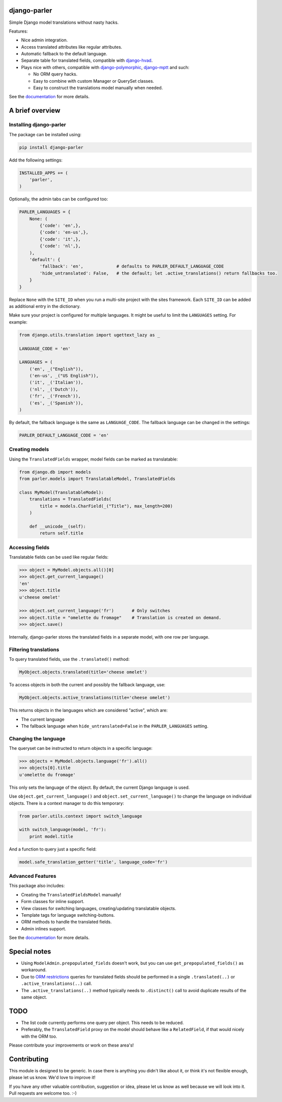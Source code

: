 .. image:: https://img.shields.io/travis/django-parler/django-parler/master.svg?branch=master
    :target: http://travis-ci.org/django-parler/django-parler
.. image:: https://img.shields.io/pypi/v/django-parler.svg
    :target: https://pypi.python.org/pypi/django-parler/
.. image:: https://img.shields.io/pypi/l/django-parler.svg
    :target: https://pypi.python.org/pypi/django-parler/
.. image:: https://img.shields.io/codecov/c/github/django-parler/django-parler/master.svg
    :target: https://codecov.io/github/django-parler/django-parler?branch=master

django-parler
=============

Simple Django model translations without nasty hacks.

Features:

* Nice admin integration.
* Access translated attributes like regular attributes.
* Automatic fallback to the default language.
* Separate table for translated fields, compatible with django-hvad_.
* Plays nice with others, compatible with django-polymorphic_, django-mptt_ and such:

  * No ORM query hacks.
  * Easy to combine with custom Manager or QuerySet classes.
  * Easy to construct the translations model manually when needed.

See the documentation_ for more details.


A brief overview
================

Installing django-parler
------------------------

The package can be installed using:

.. code-block:: bash

    pip install django-parler

Add the following settings:

.. code-block:: python

    INSTALLED_APPS += (
        'parler',
    )

Optionally, the admin tabs can be configured too:

.. code-block:: python

    PARLER_LANGUAGES = {
        None: (
            {'code': 'en',},
            {'code': 'en-us',},
            {'code': 'it',},
            {'code': 'nl',},
        ),
        'default': {
            'fallback': 'en',             # defaults to PARLER_DEFAULT_LANGUAGE_CODE
            'hide_untranslated': False,   # the default; let .active_translations() return fallbacks too.
        }
    }

Replace ``None`` with the ``SITE_ID`` when you run a multi-site project with the sites framework.
Each ``SITE_ID`` can be added as additional entry in the dictionary.

Make sure your project is configured for multiple languages.
It might be useful to limit the ``LANGUAGES`` setting. For example:

.. code-block:: python

    from django.utils.translation import ugettext_lazy as _

    LANGUAGE_CODE = 'en'

    LANGUAGES = (
        ('en', _("English")),
        ('en-us', _("US English")),
        ('it', _('Italian')),
        ('nl', _('Dutch')),
        ('fr', _('French')),
        ('es', _('Spanish')),
    )

By default, the fallback language is the same as ``LANGUAGE_CODE``.
The fallback language can be changed in the settings:

.. code-block:: python

    PARLER_DEFAULT_LANGUAGE_CODE = 'en'


Creating models
---------------

Using the ``TranslatedFields`` wrapper, model fields can be marked as translatable:

.. code-block:: python

    from django.db import models
    from parler.models import TranslatableModel, TranslatedFields

    class MyModel(TranslatableModel):
        translations = TranslatedFields(
            title = models.CharField(_("Title"), max_length=200)
        )

        def __unicode__(self):
            return self.title

Accessing fields
----------------

Translatable fields can be used like regular fields:

.. code-block:: python

    >>> object = MyModel.objects.all()[0]
    >>> object.get_current_language()
    'en'
    >>> object.title
    u'cheese omelet'

    >>> object.set_current_language('fr')       # Only switches
    >>> object.title = "omelette du fromage"    # Translation is created on demand.
    >>> object.save()

Internally, django-parler stores the translated fields in a separate model, with one row per language.

Filtering translations
----------------------

To query translated fields, use the ``.translated()`` method:

.. code-block:: python

    MyObject.objects.translated(title='cheese omelet')

To access objects in both the current and possibly the fallback language, use:

.. code-block:: python

    MyObject.objects.active_translations(title='cheese omelet')

This returns objects in the languages which are considered "active", which are:

* The current language
* The fallback language when ``hide_untranslated=False`` in the ``PARLER_LANGUAGES`` setting.


Changing the language
---------------------

The queryset can be instructed to return objects in a specific language:

.. code-block:: python

    >>> objects = MyModel.objects.language('fr').all()
    >>> objects[0].title
    u'omelette du fromage'

This only sets the language of the object.
By default, the current Django language is used.

Use ``object.get_current_language()`` and ``object.set_current_language()``
to change the language on individual objects.
There is a context manager to do this temporary:

.. code-block:: python

    from parler.utils.context import switch_language

    with switch_language(model, 'fr'):
        print model.title

And a function to query just a specific field:

.. code-block:: python

    model.safe_translation_getter('title', language_code='fr')


Advanced Features
-----------------

This package also includes:

* Creating the ``TranslatedFieldsModel`` manually!
* Form classes for inline support.
* View classes for switching languages, creating/updating translatable objects.
* Template tags for language switching-buttons.
* ORM methods to handle the translated fields.
* Admin inlines support.

See the documentation_ for more details.


Special notes
=============

* Using ``ModelAdmin.prepopulated_fields`` doesn't work, but you can use ``get_prepopulated_fields()`` as workaround.
* Due to `ORM restrictions <https://docs.djangoproject.com/en/dev/topics/db/queries/#spanning-multi-valued-relationships>`_
  queries for translated fields should be performed in a single ``.translated(..)`` or ``.active_translations(..)`` call.
* The ``.active_translations(..)`` method typically needs to ``.distinct()`` call to avoid duplicate results of the same object.


TODO
====

* The list code currently performs one query per object. This needs to be reduced.
* Preferably, the ``TranslatedField`` proxy on the model should behave like a ``RelatedField``,
  if that would nicely with the ORM too.

Please contribute your improvements or work on these area's!


Contributing
============

This module is designed to be generic. In case there is anything you didn't like about it,
or think it's not flexible enough, please let us know. We'd love to improve it!

If you have any other valuable contribution, suggestion or idea,
please let us know as well because we will look into it.
Pull requests are welcome too. :-)


.. _django-hvad: https://github.com/kristianoellegaard/django-hvad
.. _django-mptt: https://github.com/django-mptt/django-mptt
.. _django-fluent-pages: https://github.com/edoburu/django-fluent-pages
.. _django-polymorphic: https://github.com/django-polymorphic/django-polymorphic
.. _documentation: https://django-parler.readthedocs.io/
